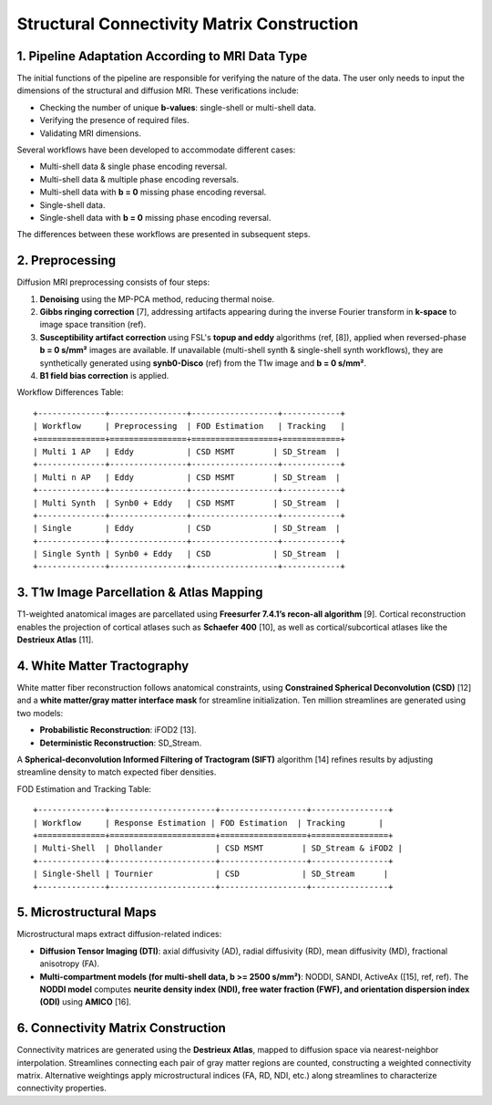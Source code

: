 .. _structural_connectivity:

Structural Connectivity Matrix Construction
===================================================

1. Pipeline Adaptation According to MRI Data Type
---------------------------------------------------------
The initial functions of the pipeline are responsible for verifying the nature of the data. The user only needs to input the dimensions of the structural and diffusion MRI. These verifications include:

- Checking the number of unique **b-values**: single-shell or multi-shell data.
- Verifying the presence of required files.
- Validating MRI dimensions.

Several workflows have been developed to accommodate different cases:

- Multi-shell data & single phase encoding reversal.
- Multi-shell data & multiple phase encoding reversals.
- Multi-shell data with **b = 0** missing phase encoding reversal.
- Single-shell data.
- Single-shell data with **b = 0** missing phase encoding reversal.

The differences between these workflows are presented in subsequent steps.

2. Preprocessing
-----------------------
Diffusion MRI preprocessing consists of four steps:

1. **Denoising** using the MP-PCA method, reducing thermal noise.
2. **Gibbs ringing correction** [7], addressing artifacts appearing during the inverse Fourier transform in **k-space** to image space transition (ref).
3. **Susceptibility artifact correction** using FSL's **topup and eddy** algorithms (ref, [8]), applied when reversed-phase **b = 0 s/mm²** images are available. If unavailable (multi-shell synth & single-shell synth workflows), they are synthetically generated using **synb0-Disco** (ref) from the T1w image and **b = 0 s/mm²**.
4. **B1 field bias correction** is applied.

Workflow Differences Table::

    +--------------+----------------+------------------+------------+
    | Workflow     | Preprocessing  | FOD Estimation   | Tracking   |
    +==============+================+==================+============+
    | Multi 1 AP   | Eddy           | CSD MSMT        | SD_Stream  |
    +--------------+----------------+------------------+------------+
    | Multi n AP   | Eddy           | CSD MSMT        | SD_Stream  |
    +--------------+----------------+------------------+------------+
    | Multi Synth  | Synb0 + Eddy   | CSD MSMT        | SD_Stream  |
    +--------------+----------------+------------------+------------+
    | Single       | Eddy           | CSD             | SD_Stream  |
    +--------------+----------------+------------------+------------+
    | Single Synth | Synb0 + Eddy   | CSD             | SD_Stream  |
    +--------------+----------------+------------------+------------+

3. T1w Image Parcellation & Atlas Mapping
----------------------------------------------
T1-weighted anatomical images are parcellated using **Freesurfer 7.4.1’s recon-all algorithm** [9]. Cortical reconstruction enables the projection of cortical atlases such as **Schaefer 400** [10], as well as cortical/subcortical atlases like the **Destrieux Atlas** [11].

4. White Matter Tractography
-----------------------------------
White matter fiber reconstruction follows anatomical constraints, using **Constrained Spherical Deconvolution (CSD)** [12] and a **white matter/gray matter interface mask** for streamline initialization. Ten million streamlines are generated using two models:

- **Probabilistic Reconstruction**: iFOD2 [13].
- **Deterministic Reconstruction**: SD_Stream.

A **Spherical-deconvolution Informed Filtering of Tractogram (SIFT)** algorithm [14] refines results by adjusting streamline density to match expected fiber densities.

FOD Estimation and Tracking Table::

    +--------------+----------------------+------------------+----------------+
    | Workflow     | Response Estimation | FOD Estimation  | Tracking       |
    +==============+======================+==================+================+
    | Multi-Shell  | Dhollander           | CSD MSMT        | SD_Stream & iFOD2 |
    +--------------+----------------------+------------------+----------------+
    | Single-Shell | Tournier             | CSD             | SD_Stream      |
    +--------------+----------------------+------------------+----------------+

5. Microstructural Maps
------------------------------
Microstructural maps extract diffusion-related indices:

- **Diffusion Tensor Imaging (DTI)**: axial diffusivity (AD), radial diffusivity (RD), mean diffusivity (MD), fractional anisotropy (FA).
- **Multi-compartment models (for multi-shell data, b >= 2500 s/mm²)**: NODDI, SANDI, ActiveAx ([15], ref, ref). The **NODDI model** computes **neurite density index (NDI), free water fraction (FWF), and orientation dispersion index (ODI)** using **AMICO** [16].

6. Connectivity Matrix Construction
------------------------------------------
Connectivity matrices are generated using the **Destrieux Atlas**, mapped to diffusion space via nearest-neighbor interpolation. Streamlines connecting each pair of gray matter regions are counted, constructing a weighted connectivity matrix. Alternative weightings apply microstructural indices (FA, RD, NDI, etc.) along streamlines to characterize connectivity properties.


